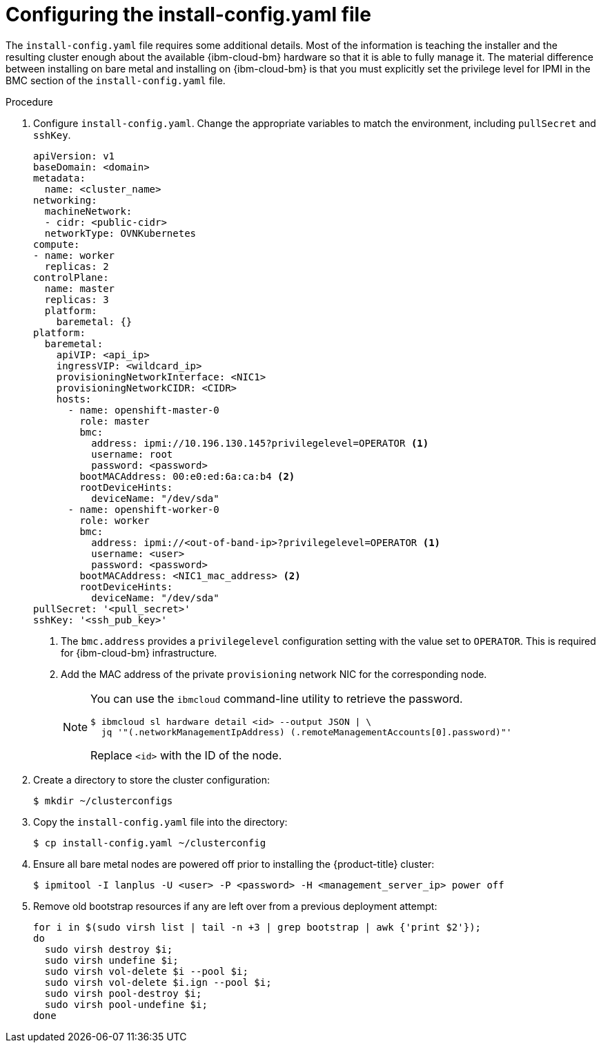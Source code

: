 // This is included in the following assemblies:
//
// installing_ibm_cloud_classic/install-ibm-cloud-installing-on-ibm-cloud.adoc

:_mod-docs-content-type: PROCEDURE
[id="configuring-the-install-config-file_{context}"]
= Configuring the install-config.yaml file

The `install-config.yaml` file requires some additional details. Most of the information is teaching the installer and the resulting cluster enough about the available {ibm-cloud-bm} hardware so that it is able to fully manage it. The material difference between installing on bare metal and installing on {ibm-cloud-bm} is that you must explicitly set the privilege level for IPMI in the BMC section of the `install-config.yaml` file.

.Procedure

. Configure `install-config.yaml`. Change the appropriate variables to match the environment, including `pullSecret` and `sshKey`.
+
[source,yaml]
----
apiVersion: v1
baseDomain: <domain>
metadata:
  name: <cluster_name>
networking:
  machineNetwork:
  - cidr: <public-cidr>
  networkType: OVNKubernetes
compute:
- name: worker
  replicas: 2
controlPlane:
  name: master
  replicas: 3
  platform:
    baremetal: {}
platform:
  baremetal:
    apiVIP: <api_ip>
    ingressVIP: <wildcard_ip>
    provisioningNetworkInterface: <NIC1>
    provisioningNetworkCIDR: <CIDR>
    hosts:
      - name: openshift-master-0
        role: master
        bmc:
          address: ipmi://10.196.130.145?privilegelevel=OPERATOR <1>
          username: root
          password: <password>
        bootMACAddress: 00:e0:ed:6a:ca:b4 <2>
        rootDeviceHints:
          deviceName: "/dev/sda"
      - name: openshift-worker-0
        role: worker
        bmc:
          address: ipmi://<out-of-band-ip>?privilegelevel=OPERATOR <1>
          username: <user>
          password: <password>
        bootMACAddress: <NIC1_mac_address> <2>
        rootDeviceHints:
          deviceName: "/dev/sda"
pullSecret: '<pull_secret>'
sshKey: '<ssh_pub_key>'
----
+
<1> The `bmc.address` provides a `privilegelevel` configuration setting with the value set to `OPERATOR`. This is required for {ibm-cloud-bm} infrastructure.
<2> Add the MAC address of the private `provisioning` network NIC for the corresponding node.
+
[NOTE]
====
You can use the `ibmcloud` command-line utility to retrieve the password.

[source,terminal]
----
$ ibmcloud sl hardware detail <id> --output JSON | \
  jq '"(.networkManagementIpAddress) (.remoteManagementAccounts[0].password)"'
----

Replace `<id>` with the ID of the node.
====

. Create a directory to store the cluster configuration:
+
[source,terminal]
----
$ mkdir ~/clusterconfigs
----

. Copy the `install-config.yaml` file into the directory:
+
[source,terminal]
----
$ cp install-config.yaml ~/clusterconfig
----

. Ensure all bare metal nodes are powered off prior to installing the {product-title} cluster:
+
[source,terminal]
----
$ ipmitool -I lanplus -U <user> -P <password> -H <management_server_ip> power off
----

. Remove old bootstrap resources if any are left over from a previous deployment attempt:
+
[source,bash]
----
for i in $(sudo virsh list | tail -n +3 | grep bootstrap | awk {'print $2'});
do
  sudo virsh destroy $i;
  sudo virsh undefine $i;
  sudo virsh vol-delete $i --pool $i;
  sudo virsh vol-delete $i.ign --pool $i;
  sudo virsh pool-destroy $i;
  sudo virsh pool-undefine $i;
done
----

